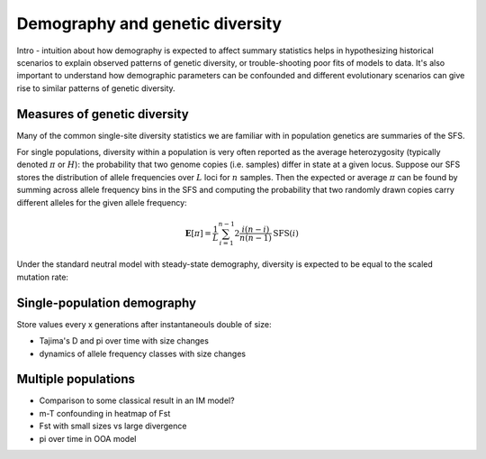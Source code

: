 ================================
Demography and genetic diversity
================================

.. todo:: This module has not been completed.

Intro - intuition about how demography is expected to affect summary statistics
helps in hypothesizing historical scenarios to explain observed patterns of genetic
diversity, or trouble-shooting poor fits of models to data. It's also important
to understand how demographic parameters can be confounded and different evolutionary
scenarios can give rise to similar patterns of genetic diversity.

*****************************
Measures of genetic diversity
*****************************

Many of the common single-site diversity statistics we are familiar with in population
genetics are summaries of the SFS. 

For single populations, diversity within a
population is very often reported as the average heterozygosity (typically denoted
:math:`\pi` or :math:`H`): the probability that two genome copies (i.e. samples) differ
in state at a given locus. Suppose our SFS stores the distribution of allele frequencies
over :math:`L` loci for :math:`n` samples. Then the expected or average
:math:`\pi` can be found by summing across allele frequency bins in the SFS and
computing the probability that two randomly drawn copies carry different alleles for
the given allele frequency:

.. math::

    \mathbf{E}[\pi] = \frac{1}{L} \sum_{i=1}^{n-1} 2\frac{i(n-i)}{n(n-1)} \text{SFS}(i)

Under the standard neutral model with steady-state demography, diversity is expected
to be equal to the scaled mutation rate:

.. jupyter-execute::

    import moments

    theta = 0.001 # the per-base scaled mutation rate, 4*Ne*u
    n = 30 # the haploid sample size
    fs = theta * moments.Demographics1D.snm([n])

    print("Theta:", theta)
    print("Diversity:", f"{fs.pi():0.4f}")




****************************
Single-population demography
****************************

Store values every x generations after instantaneouls double of size:

.. jupyter-execute::

    Ne = 1000

    singletons = []
    doubletons = []
    tripletons = []
    diversity = []

    fs = moments.Demographics1D.snm([20])
    singletons.append(fs[1])
    doubletons.append(fs[2])
    tripletons.append(fs[3])
    diversity.append(fs.pi())

    for gens in range(Ne):
        fs.integrate([2], 4/2/Ne)
        singletons.append(fs[1])
        doubletons.append(fs[2])
        tripletons.append(fs[3])
        diversity.append(fs.pi())

    import matplotlib.pylab as plt
    fig = plt.figure(1)
    ax = plt.subplot(1, 1, 1)
    tt = [4 * t for t in range(Ne + 1)]
    ax.plot(tt, singletons / singletons[0], label="Singletons")
    ax.plot(tt, doubletons / doubletons[0], label="Doubletons")
    ax.plot(tt, tripletons / tripletons[0], label="Tripletons")
    ax.plot(tt, diversity / diversity[0], label="Diversity (pi)")
    ax.set_xlabel("Generations after expansion")
    ax.legend(frameon=False)


- Tajima's D and pi over time with size changes
- dynamics of allele frequency classes with size changes

********************
Multiple populations
********************

- Comparison to some classical result in an IM model?
- m-T confounding in heatmap of Fst
- Fst with small sizes vs large divergence
- pi over time in OOA model

